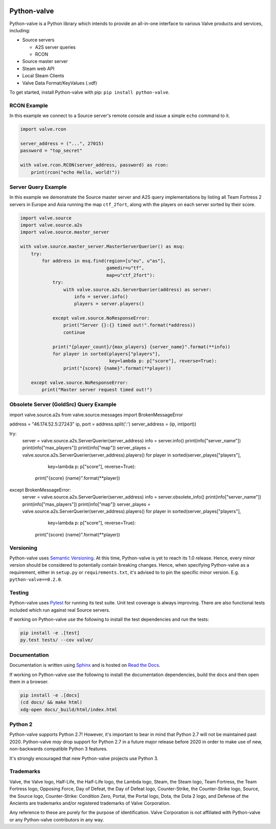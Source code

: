 |PyPI| |PyPIPythonVersions| |Travis| |Coveralls|

Python-valve
============

Python-valve is a Python library which intends to provide an all-in-one
interface to various Valve products and services, including:

-  Source servers

   -  A2S server queries
   -  RCON

-  Source master server
-  Steam web API
-  Local Steam Clients
-  Valve Data Format/KeyValues (.vdf)

To get started, install Python-valve with pip:
``pip install python-valve``.


RCON Example
------------

In this example we connect to a Source server's remote console and issue
a simple ``echo`` command to it.

.. code:: python

    import valve.rcon

    server_address = ("...", 27015)
    password = "top_secret"

    with valve.rcon.RCON(server_address, password) as rcon:
        print(rcon("echo Hello, world!"))


Server Query Example
--------------------

In this example we demonstrate the Source master server and A2S query
implementations by listing all Team Fortress 2 servers in Europe and
Asia running the map ``ctf_2fort``, along with the players on each server
sorted by their score.

.. code:: python

    import valve.source
    import valve.source.a2s
    import valve.source.master_server

    with valve.source.master_server.MasterServerQuerier() as msq:
        try:
            for address in msq.find(region=[u"eu", u"as"],
                                    gamedir=u"tf",
                                    map=u"ctf_2fort"):
                try:
                    with valve.source.a2s.ServerQuerier(address) as server:
                        info = server.info()
                        players = server.players()

                except valve.source.NoResponseError:
                    print("Server {}:{} timed out!".format(*address))
                    continue

                print("{player_count}/{max_players} {server_name}".format(**info))
                for player in sorted(players["players"],
                                     key=lambda p: p["score"], reverse=True):
                    print("{score} {name}".format(**player))

        except valve.source.NoResponseError:
            print("Master server request timed out!")


Obsolete Server (GoldSrc) Query Example
--------------------
.. code:: python

import valve.source.a2s
from valve.source.messages import BrokenMessageError

address = "46.174.52.5:27243"
ip, port = address.split(':')
server_address = (ip, int(port))

try:
    server = valve.source.a2s.ServerQuerier(server_address)
    info = server.info()
    print(info["server_name"])
    print(info["max_players"])
    print(info["map"])
    server_playes = valve.source.a2s.ServerQuerier(server_address).players()
    for player in sorted(server_playes["players"],
                         key=lambda p: p["score"], reverse=True):
        print("{score} {name}".format(**player))
except BrokenMessageError:
    server = valve.source.a2s.ServerQuerier(server_address)
    info = server.obsolete_info()
    print(info["server_name"])
    print(info["max_players"])
    print(info["map"])
    server_playes = valve.source.a2s.ServerQuerier(server_address).players()
    for player in sorted(server_playes["players"],
                         key=lambda p: p["score"], reverse=True):
        print("{score} {name}".format(**player))


Versioning
----------

Python-valve uses `Semantic Versioning <http://semver.org/>`__. At this
time, Python-valve is yet to reach its 1.0 release. Hence, every minor
version should be considered to potentially contain breaking changes.
Hence, when specifying Python-valve as a requirement, either in
``setup.py`` or ``requirements.txt``, it's advised to to pin the
specific minor version. E.g. ``python-valve==0.2.0``.


Testing
-------

Python-valve uses `Pytest <https://docs.pytest.org/>`__ for running its
test suite. Unit test coverage is always improving. There are also
functional tests included which run against real Source servers.

If working on Python-valve use the following to install the test
dependencies and run the tests:

.. code:: shell

    pip install -e .[test]
    py.test tests/ --cov valve/


Documentation
-------------

Documentation is written using `Sphinx <http://www.sphinx-doc.org/>`__
and is hosted on `Read the Docs <http://python-valve.readthedocs.org/>`__.

If working on Python-valve use the following to install the documentation
dependencies, build the docs and then open them in a browser.

.. code:: shell

    pip install -e .[docs]
    (cd docs/ && make html)
    xdg-open docs/_build/html/index.html


Python 2
--------

Python-valve supports Python 2.7! However, it's important to bear in
mind that Python 2.7 will not be maintained past 2020. Python-valve
*may* drop support for Python 2.7 in a future major release before 2020
in order to make use of new, non-backwards compatible Python 3 features.

It's strongly encouraged that new Python-valve projects use Python 3.


Trademarks
----------

Valve, the Valve logo, Half-Life, the Half-Life logo, the Lambda logo,
Steam, the Steam logo, Team Fortress, the Team Fortress logo, Opposing
Force, Day of Defeat, the Day of Defeat logo, Counter-Strike, the
Counter-Strike logo, Source, the Source logo, Counter-Strike: Condition
Zero, Portal, the Portal logo, Dota, the Dota 2 logo, and Defense of the
Ancients are trademarks and/or registered trademarks of Valve
Corporation.

Any reference to these are purely for the purpose of identification.
Valve Corporation is not affiliated with Python-valve or any
Python-valve contributors in any way.

.. |PyPI| image:: https://img.shields.io/pypi/v/python-valve.svg?style=flat-square
   :target: https://pypi.python.org/pypi/python-valve
.. |PyPIPythonVersions| image:: https://img.shields.io/pypi/pyversions/python-valve.svg?style=flat-square
  :target: https://pypi.python.org/pypi/python-valve
.. |Travis| image:: https://img.shields.io/travis/serverstf/python-valve.svg?style=flat-square
   :target: https://travis-ci.org/serverstf/python-valve
.. |Coveralls| image:: https://img.shields.io/coveralls/serverstf/python-valve.svg?style=flat-square
   :target: https://coveralls.io/github/serverstf/python-valve
